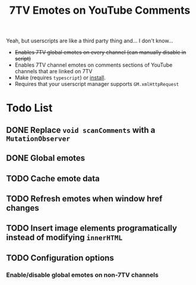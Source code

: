 #+TITLE: 7TV Emotes on YouTube Comments

Yeah, but userscripts are like a third party thing and... I don't know...

 * +Enables 7TV global emotes on every channel (can manually disable in script)+
 * Enables 7TV channel emotes on comments sections of YouTube channels that are linked on 7TV
 * Make (requires ~typescript~) or [[https://humanoidsandvichdispenser.github.io/youtube-comments-7tv/script.user.js][install]].
 * Requires that your userscript manager supports ~GM.xmlHttpRequest~

* Todo List
** DONE Replace ~void scanComments~ with a ~MutationObserver~
** DONE Global emotes
** TODO Cache emote data
** TODO Refresh emotes when window href changes
** TODO Insert image elements programatically instead of modifying ~innerHTML~
** TODO Configuration options
*** Enable/disable global emotes on non-7TV channels
